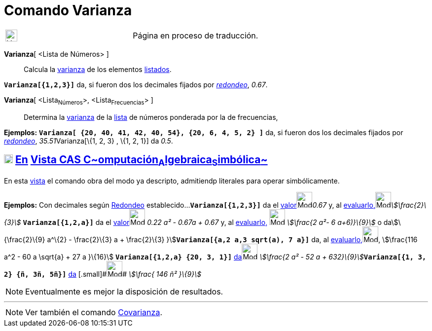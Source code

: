 = Comando Varianza
:page-revisar: prioritario
:page-en: commands/Variance
ifdef::env-github[:imagesdir: /es/modules/ROOT/assets/images]

[width="100%",cols="50%,50%",]
|===
a|
image:24px-UnderConstruction.png[UnderConstruction.png,width=24,height=24]

|Página en proceso de traducción.
|===

*Varianza*[ <Lista de Números> ]::
  Calcula la https://es.wikipedia.org/Varianza[varianza] de los elementos xref:/Listas.adoc[listados].

[EXAMPLE]
====

*`++Varianza[{1,2,3}]++`* da, si fueron dos los decimales fijados por xref:/Menú_de_Opciones.adoc[_redondeo_], _0.67_.

====

*Varianza*[ <Lista~Números~>, <Lista~Frecuencias~> ]::
  Determina la https://es.wikipedia.org/Varianza[varianza] de la xref:/Listas.adoc[lista] de números ponderada
  por la de frecuencias,

[EXAMPLE]
====

*Ejemplos:* *`++Varianza[ {20, 40, 41, 42, 40, 54},  {20, 6, 4, 5, 2} ]++`* da, si fueron dos los decimales fijados por
xref:/Menú_de_Opciones.adoc[_redondeo_], __35.51__Varianza[\{1, 2, 3} , \{1, 2, 1}] da _0.5_.

====

== xref:/Vista_CAS.adoc[image:18px-Menu_view_cas.svg.png[Menu view cas.svg,width=18,height=18]] xref:/commands/Comandos_Exclusivos_CAS_(Cálculo_Avanzado).adoc[En] xref:/Vista_CAS.adoc[Vista CAS **C**~[.small]#omputación#~**A**~[.small]#lgebraica#~**S**~[.small]#imbólica#~]

En esta xref:/Vista_CAS.adoc[vista] el comando obra del modo ya descripto, admitiendp literales para operar
simbólicamente.

[EXAMPLE]
====

*Ejemplos:* Con decimales según xref:/Menú_de_Opciones.adoc[Redondeo] establecido...*`++Varianza[{1,2,3}]++`* da el
xref:/tools/Valor_Numérico.adoc[valor][.small]##[.small]#image:Mode_numeric.png[Mode
numeric.png,width=32,height=32]###_0.67_ y, al
xref:/tools/Evalúa.adoc[evaluarlo,][.small]##[.small]#image:Mode_evaluate.png[Mode
evaluate.png,width=32,height=32]###_stem:[\frac{2}\{3}]_ *`++Varianza[{1,2,a}]++`* da el
xref:/tools/Valor_Numérico.adoc[valor][.small]##[.small]#image:Mode_numeric.png[Mode numeric.png,width=32,height=32]###
_0.22 a² - 0.67a + 0.67_ y, al xref:/tools/Evalúa.adoc[evaluarlo,] image:Mode_evaluate.png[Mode
evaluate.png,width=32,height=32] _stem:[\frac{2 a²- 6 a+6)}\{9}]_ o dastem:[\{\frac{2}\{9} a^\{2} - \frac{2}\{3} a +
\frac{2}\{3} }]*`++Varianza[{a,2 a,3 sqrt(a), 7 a}]++`* da, al
xref:/tools/Evalúa.adoc[evaluarlo,][.small]##[.small]#image:Mode_evaluate.png[Mode evaluate.png,width=32,height=32]###,
stem:[\frac{116 a^2 - 60 a \sqrt{a} + 27 a }\{16}] *`++Varianza[{1,2,a} {20, 3, 1}]++`*
xref:/tools/Evalúa.adoc[da][.small]##[.small]#image:Mode_evaluate.png[Mode evaluate.png,width=32,height=32]###
__stem:[\frac{2 a² - 52 a + 632}\{9}]__**`++Varianza[{1, 3, 2} {ñ, 3ñ, 5ñ}]++`** xref:/tools/Evalúa.adoc[da]
[.small]#[.small]#image:Mode_evaluate.png[Mode evaluate.png,width=32,height=32]## _stem:[\frac{ 146 ñ² }\{9}]_

====

[NOTE]
====

Eventualmente es mejor la disposición de resultados.

====

'''''

[NOTE]
====

Ver también el comando xref:/commands/Covarianza.adoc[Covarianza].

====
